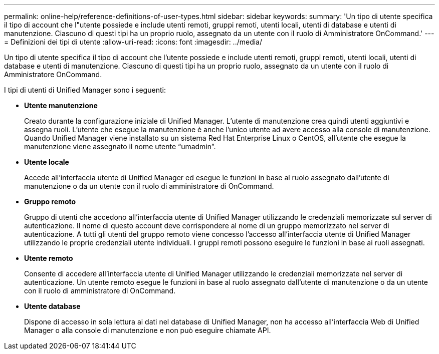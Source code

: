 ---
permalink: online-help/reference-definitions-of-user-types.html 
sidebar: sidebar 
keywords:  
summary: 'Un tipo di utente specifica il tipo di account che l"utente possiede e include utenti remoti, gruppi remoti, utenti locali, utenti di database e utenti di manutenzione. Ciascuno di questi tipi ha un proprio ruolo, assegnato da un utente con il ruolo di Amministratore OnCommand.' 
---
= Definizioni dei tipi di utente
:allow-uri-read: 
:icons: font
:imagesdir: ../media/


[role="lead"]
Un tipo di utente specifica il tipo di account che l'utente possiede e include utenti remoti, gruppi remoti, utenti locali, utenti di database e utenti di manutenzione. Ciascuno di questi tipi ha un proprio ruolo, assegnato da un utente con il ruolo di Amministratore OnCommand.

I tipi di utenti di Unified Manager sono i seguenti:

* *Utente manutenzione*
+
Creato durante la configurazione iniziale di Unified Manager. L'utente di manutenzione crea quindi utenti aggiuntivi e assegna ruoli. L'utente che esegue la manutenzione è anche l'unico utente ad avere accesso alla console di manutenzione. Quando Unified Manager viene installato su un sistema Red Hat Enterprise Linux o CentOS, all'utente che esegue la manutenzione viene assegnato il nome utente "`umadmin`".

* *Utente locale*
+
Accede all'interfaccia utente di Unified Manager ed esegue le funzioni in base al ruolo assegnato dall'utente di manutenzione o da un utente con il ruolo di amministratore di OnCommand.

* *Gruppo remoto*
+
Gruppo di utenti che accedono all'interfaccia utente di Unified Manager utilizzando le credenziali memorizzate sul server di autenticazione. Il nome di questo account deve corrispondere al nome di un gruppo memorizzato nel server di autenticazione. A tutti gli utenti del gruppo remoto viene concesso l'accesso all'interfaccia utente di Unified Manager utilizzando le proprie credenziali utente individuali. I gruppi remoti possono eseguire le funzioni in base ai ruoli assegnati.

* *Utente remoto*
+
Consente di accedere all'interfaccia utente di Unified Manager utilizzando le credenziali memorizzate nel server di autenticazione. Un utente remoto esegue le funzioni in base al ruolo assegnato dall'utente di manutenzione o da un utente con il ruolo di amministratore di OnCommand.

* *Utente database*
+
Dispone di accesso in sola lettura ai dati nel database di Unified Manager, non ha accesso all'interfaccia Web di Unified Manager o alla console di manutenzione e non può eseguire chiamate API.


